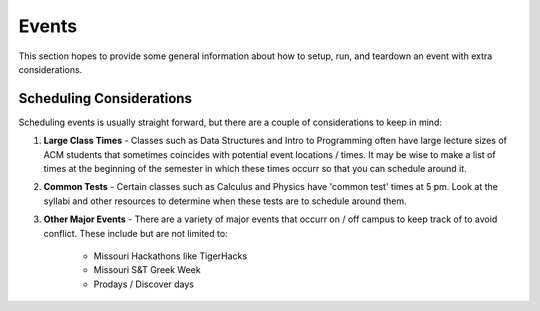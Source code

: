 Events
======
This section hopes to provide some general information about how to setup, run,
and teardown an event with extra considerations.

Scheduling Considerations
-------------------------
Scheduling events is usually straight forward, but there are a couple of
considerations to keep in mind:

1. **Large Class Times** - Classes such as Data Structures and Intro to
   Programming often have large lecture sizes of ACM students
   that sometimes coincides with potential event locations / times. It may be
   wise to make a list of times at the beginning of the semester in which these
   times occurr so that you can schedule around it.
2. **Common Tests** - Certain classes such as Calculus and Physics have 'common
   test' times at 5 pm. Look at the syllabi and other resources to determine
   when these tests are to schedule around them.
3. **Other Major Events** - There are a variety of major events that occurr on /
   off campus to keep track of to avoid conflict. These include but are not
   limited to:

      + Missouri Hackathons like TigerHacks
      + Missouri S&T Greek Week
      + Prodays / Discover days
